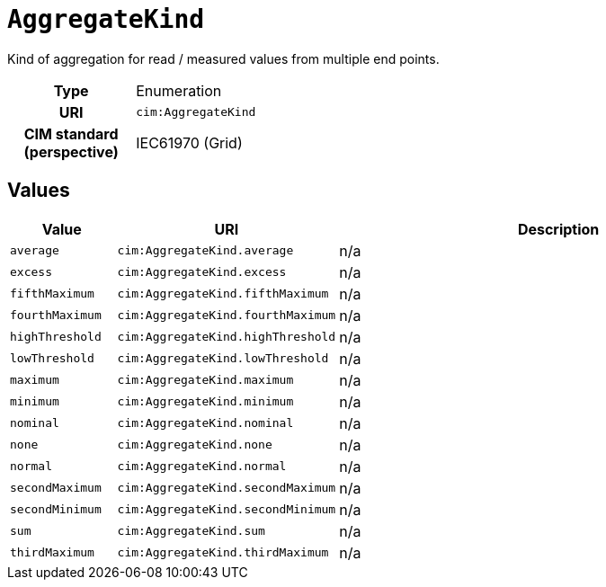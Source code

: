 = `AggregateKind`
:toclevels: 4


+++Kind of aggregation for read / measured values from multiple end points.+++


[cols="h,3",width=65%]
|===
| Type
| Enumeration

| URI
| `cim:AggregateKind`


| CIM standard (perspective)
| IEC61970 (Grid)



|===

== Values

[cols="1,1,5",width=100%]
|===
| Value | URI | Description

| `average`
| `cim:AggregateKind.average`
| n/a

| `excess`
| `cim:AggregateKind.excess`
| n/a

| `fifthMaximum`
| `cim:AggregateKind.fifthMaximum`
| n/a

| `fourthMaximum`
| `cim:AggregateKind.fourthMaximum`
| n/a

| `highThreshold`
| `cim:AggregateKind.highThreshold`
| n/a

| `lowThreshold`
| `cim:AggregateKind.lowThreshold`
| n/a

| `maximum`
| `cim:AggregateKind.maximum`
| n/a

| `minimum`
| `cim:AggregateKind.minimum`
| n/a

| `nominal`
| `cim:AggregateKind.nominal`
| n/a

| `none`
| `cim:AggregateKind.none`
| n/a

| `normal`
| `cim:AggregateKind.normal`
| n/a

| `secondMaximum`
| `cim:AggregateKind.secondMaximum`
| n/a

| `secondMinimum`
| `cim:AggregateKind.secondMinimum`
| n/a

| `sum`
| `cim:AggregateKind.sum`
| n/a

| `thirdMaximum`
| `cim:AggregateKind.thirdMaximum`
| n/a
|===